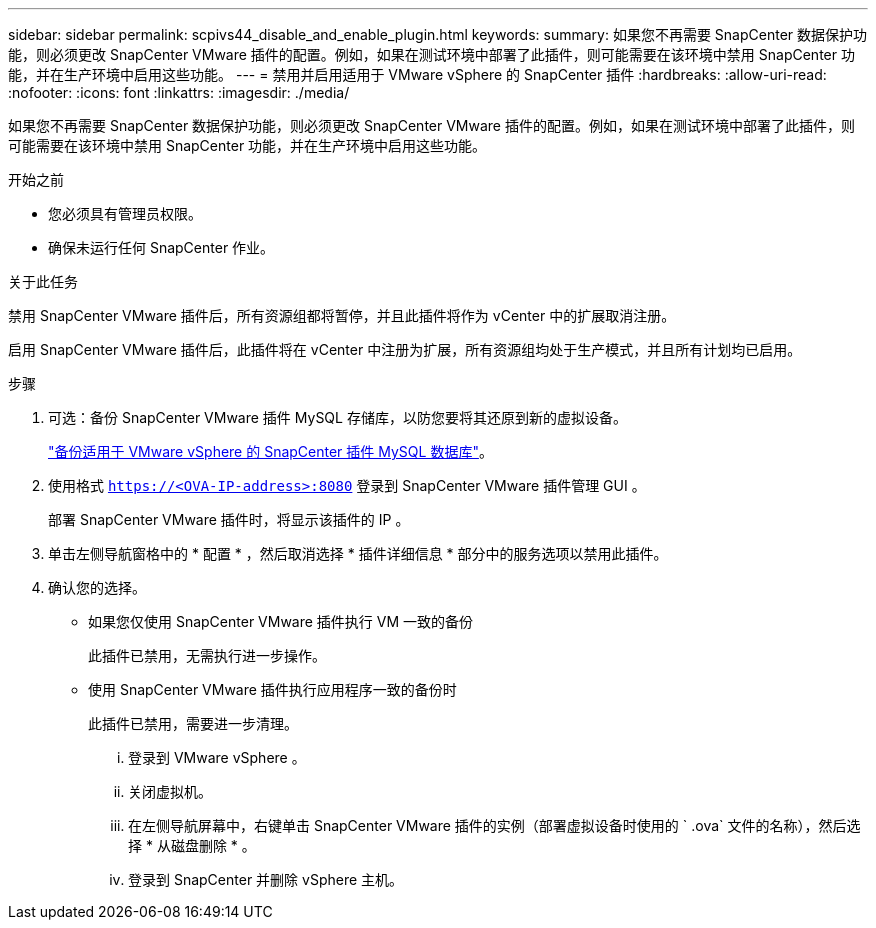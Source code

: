---
sidebar: sidebar 
permalink: scpivs44_disable_and_enable_plugin.html 
keywords:  
summary: 如果您不再需要 SnapCenter 数据保护功能，则必须更改 SnapCenter VMware 插件的配置。例如，如果在测试环境中部署了此插件，则可能需要在该环境中禁用 SnapCenter 功能，并在生产环境中启用这些功能。 
---
= 禁用并启用适用于 VMware vSphere 的 SnapCenter 插件
:hardbreaks:
:allow-uri-read: 
:nofooter: 
:icons: font
:linkattrs: 
:imagesdir: ./media/


如果您不再需要 SnapCenter 数据保护功能，则必须更改 SnapCenter VMware 插件的配置。例如，如果在测试环境中部署了此插件，则可能需要在该环境中禁用 SnapCenter 功能，并在生产环境中启用这些功能。

.开始之前
* 您必须具有管理员权限。
* 确保未运行任何 SnapCenter 作业。


.关于此任务
禁用 SnapCenter VMware 插件后，所有资源组都将暂停，并且此插件将作为 vCenter 中的扩展取消注册。

启用 SnapCenter VMware 插件后，此插件将在 vCenter 中注册为扩展，所有资源组均处于生产模式，并且所有计划均已启用。

.步骤
. 可选：备份 SnapCenter VMware 插件 MySQL 存储库，以防您要将其还原到新的虚拟设备。
+
link:scpivs44_back_up_the_snapcenter_plug-in_for_vmware_vsphere_mysql_database.html["备份适用于 VMware vSphere 的 SnapCenter 插件 MySQL 数据库"]。

. 使用格式 `https://<OVA-IP-address>:8080` 登录到 SnapCenter VMware 插件管理 GUI 。
+
部署 SnapCenter VMware 插件时，将显示该插件的 IP 。

. 单击左侧导航窗格中的 * 配置 * ，然后取消选择 * 插件详细信息 * 部分中的服务选项以禁用此插件。
. 确认您的选择。
+
** 如果您仅使用 SnapCenter VMware 插件执行 VM 一致的备份
+
此插件已禁用，无需执行进一步操作。

** 使用 SnapCenter VMware 插件执行应用程序一致的备份时
+
此插件已禁用，需要进一步清理。

+
... 登录到 VMware vSphere 。
... 关闭虚拟机。
... 在左侧导航屏幕中，右键单击 SnapCenter VMware 插件的实例（部署虚拟设备时使用的 ` .ova` 文件的名称），然后选择 * 从磁盘删除 * 。
... 登录到 SnapCenter 并删除 vSphere 主机。





